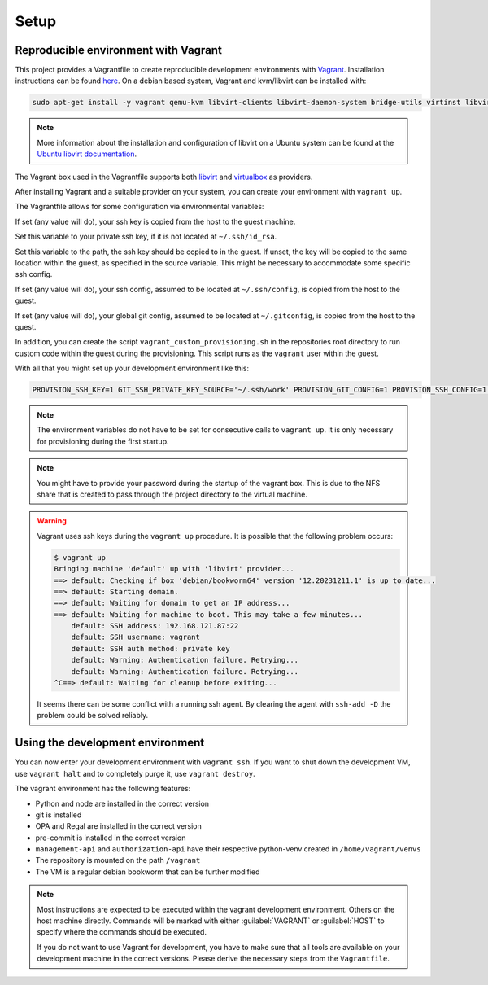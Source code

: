 .. Copyright (C) 2023 Univention GmbH
..
.. SPDX-License-Identifier: AGPL-3.0-only

*****
Setup
*****

Reproducible environment with Vagrant
=====================================

This project provides a Vagrantfile to create reproducible development environments with
`Vagrant <https://developer.hashicorp.com/vagrant/>`_. Installation instructions can be found
`here <https://developer.hashicorp.com/vagrant/docs/installation>`_. On a debian based system, Vagrant and kvm/libvirt
can be installed with:

.. code-block:: bash

    sudo apt-get install -y vagrant qemu-kvm libvirt-clients libvirt-daemon-system bridge-utils virtinst libvirt-daemon

.. note::

   More information about the installation and configuration of libvirt on a Ubuntu system can be found at the
   `Ubuntu libvirt documentation <https://ubuntu.com/server/docs/virtualization-libvirt>`_.

The Vagrant box used in the Vagrantfile supports both `libvirt <https://github.com/vagrant-libvirt/vagrant-libvirt>`_ and
`virtualbox <https://developer.hashicorp.com/vagrant/docs/providers/virtualbox>`_ as providers.

After installing Vagrant and a suitable provider on your system, you can create your environment with ``vagrant up``.

The Vagrantfile allows for some configuration via environmental variables:

.. envvar:: PROVISION_SSH_KEY

If set (any value will do), your ssh key is copied from the host to the guest machine.

.. envvar:: GIT_SSH_PRIVATE_KEY_SOURCE

Set this variable to your private ssh key, if it is not located at ``~/.ssh/id_rsa``.

.. envvar:: GIT_SSH_PRIVATE_KEY_DESTINATION

Set this variable to the path, the ssh key should be copied to in the guest.
If unset, the key will be copied to the same location within the guest, as specified in the source variable. This
might be necessary to accommodate some specific ssh config.

.. envvar:: PROVISION_SSH_CONFIG

If set (any value will do), your ssh config, assumed to be located at ``~/.ssh/config``, is copied
from the host to the guest.

.. envvar:: PROVISION_GIT_CONFIG

If set (any value will do), your global git config, assumed to be located at ``~/.gitconfig``,
is copied from the host to the guest.

In addition, you can create the script ``vagrant_custom_provisioning.sh`` in the repositories root directory to run
custom code within the guest during the provisioning. This script runs as the ``vagrant`` user within the guest.

With all that you might set up your development environment like this:

.. code-block:: bash

   PROVISION_SSH_KEY=1 GIT_SSH_PRIVATE_KEY_SOURCE='~/.ssh/work' PROVISION_GIT_CONFIG=1 PROVISION_SSH_CONFIG=1 vagrant up

.. note::

   The environment variables do not have to be set for consecutive calls to ``vagrant up``. It is only necessary
   for provisioning during the first startup.

.. note::

   You might have to provide your password during the startup of the vagrant box. This is due to the NFS share that
   is created to pass through the project directory to the virtual machine.

.. warning::

   Vagrant uses ssh keys during the ``vagrant up`` procedure. It is possible that the following problem occurs:

   .. code-block:: bash

      $ vagrant up
      Bringing machine 'default' up with 'libvirt' provider...
      ==> default: Checking if box 'debian/bookworm64' version '12.20231211.1' is up to date...
      ==> default: Starting domain.
      ==> default: Waiting for domain to get an IP address...
      ==> default: Waiting for machine to boot. This may take a few minutes...
          default: SSH address: 192.168.121.87:22
          default: SSH username: vagrant
          default: SSH auth method: private key
          default: Warning: Authentication failure. Retrying...
          default: Warning: Authentication failure. Retrying...
      ^C==> default: Waiting for cleanup before exiting...

   It seems there can be some conflict with a running ssh agent. By clearing the agent with ``ssh-add -D`` the
   problem could be solved reliably.

Using the development environment
=================================

You can now enter your development environment with ``vagrant ssh``. If you want to shut down the development VM, use
``vagrant halt`` and to completely purge it, use ``vagrant destroy``.

The vagrant environment has the following features:

* Python and node are installed in the correct version
* git is installed
* OPA and Regal are installed in the correct version
* pre-commit is installed in the correct version
* ``management-api`` and ``authorization-api`` have their respective python-venv created in ``/home/vagrant/venvs``
* The repository is mounted on the path ``/vagrant``
* The VM is a regular debian bookworm that can be further modified


.. note::

   Most instructions are expected to be executed within the vagrant development environment. Others on the host machine
   directly. Commands will be marked with either :guilabel:`VAGRANT` or :guilabel:`HOST` to specify where the commands
   should be executed.

   If you do not want to use Vagrant for development, you have to make sure that all tools are available on your
   development machine in the correct versions. Please derive the necessary steps from the ``Vagrantfile``.
